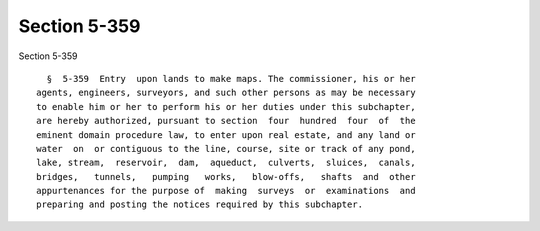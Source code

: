 Section 5-359
=============

Section 5-359 ::    
        
     
        §  5-359  Entry  upon lands to make maps. The commissioner, his or her
      agents, engineers, surveyors, and such other persons as may be necessary
      to enable him or her to perform his or her duties under this subchapter,
      are hereby authorized, pursuant to section  four  hundred  four  of  the
      eminent domain procedure law, to enter upon real estate, and any land or
      water  on  or contiguous to the line, course, site or track of any pond,
      lake, stream,  reservoir,  dam,  aqueduct,  culverts,  sluices,  canals,
      bridges,   tunnels,   pumping   works,   blow-offs,   shafts  and  other
      appurtenances for the purpose of  making  surveys  or  examinations  and
      preparing and posting the notices required by this subchapter.
    
    
    
    
    
    
    